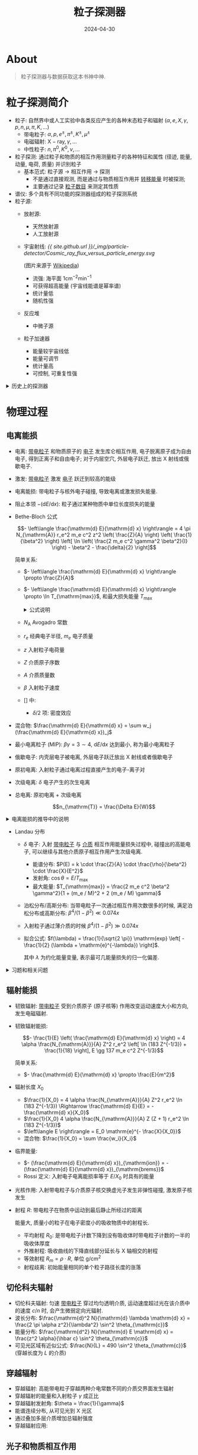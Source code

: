 #+title: 粒子探测器
#+date: 2024-04-30
#+layout: post
#+math: true
#+options: _:nil ^:nil
#+categories: notes
* About
#+begin_quote
粒子探测器与数据获取这本书神中神.
#+end_quote

* 粒子探测简介
+ 粒子: 自然界中或人工实验中各类反应产生的各种末态粒子和辐射
  (\(\alpha, e, X, \gamma, p, n, \mu, \pi, K, \dots\))
  + 带电粒子: \(\alpha, p, e^{\pm}, \pi^{\pm}, K^{\pm}, \mu^{\pm}\)
  + 电磁辐射: \(\mathrm{X-ray}, \gamma, \dots\)
  + 中性粒子: \(n, \pi^0, K^0, \nu, \dots\)
+ 粒子探测: 通过粒子和物质的相互作用测量粒子的各种特征和属性
  (径迹, 能量, 动量, 电荷, 质量) 并识别粒子
  + 基本范式: 粒子源 \(\rightarrow\) 相互作用 \(\rightarrow\) 探测
    + 不是通过直接观测, 而是通过与物质相互作用并 _转移能量_ 时被探测;
    + 主要通过记录 _粒子数目_ 来测定其性质
+ 谱仪: 多个具有不同功能的探测器组成的粒子探测系统
+ 粒子源:
  + 放射源:
    + 天然放射源
    + 人工放射源
  + 宇宙射线:
    [[{{ site.github.url }}/_img/particle-detector/Cosmic_ray_flux_versus_particle_energy.svg]]

    (图片来源于 [[https://en.wikipedia.org/wiki/Cosmic_ray][Wikipedia]])
    + 流强: 海平面 \(1 \mathrm{cm}^{-2} \mathrm{min}^{-1}\)
    + 可获得超高能量 (宇宙线能谱是幂率谱)
    + 统计量低
    + 随机性强
  + 反应堆
    + 中微子源
  + 粒子加速器
    + 能量较宇宙线低
    + 能量可调节
    + 统计量高
    + 可控制, 可重复性强

#+begin_html
<details><summary> 历史上的探测器 </summary>
#+end_html
+ Cloud Chamber 云室
+ Bubble Chamber 气泡室
+ Nuclear Emulsions 核乳胶
#+begin_html
</details>
#+end_html

* 物理过程
** 电离能损
+ 电离: _带电粒子_ 和物质原子的 _电子_ 发生库仑相互作用,
  电子脱离原子成为自由电子, 得到正离子和自由电子;
  对于内层空穴, 外层电子跃迁, 放出 X 射线或俄歇电子.
+ 激发: _带电粒子_ 激发 _电子_ 跃迁到较高的能级
+ 电离能损: 带电粒子与核外电子碰撞, 导致电离或激发损失能量.
+ 阻止本领 \(- (\mathrm{d} E / \mathrm{d} x)\): 粒子通过某种物质中单位长度损失的能量
+ Bethe-Bloch 公式

  \[- \left\langle \frac{\mathrm{d} E}{\mathrm{d} x} \right\rangle = 4 \pi N_{\mathrm{A}} r_e^2 m_e c^2 z^2 \left( \frac{Z}{A} \right) \left( \frac{1}{\beta^2} \right) \left[ \ln \left( \frac{2 m_e c^2 \gamma^2 \beta^2}{I} \right) - \beta^2 - \frac{\delta}{2} \right]\]

  简单关系:
  + \(- \left\langle \frac{\mathrm{d} E}{\mathrm{d} x} \right\rangle \propto \frac{Z}{A}\)
  + \(- \left\langle \frac{\mathrm{d} E}{\mathrm{d} x} \right\rangle \propto \ln T_{\mathrm{max}}\), 和最大损失能量 \(T_{\mathrm{max}}\)

  #+begin_html
  <details><summary> 公式说明 </summary>
  #+end_html
  + \(N_{\mathrm{A}}\) Avogadro 常数
  + \(r_e\) 经典电子半径, \(m_e\) 电子质量
  + \(z\) 入射粒子电荷量
  + \(Z\) 介质原子序数
  + \(A\) 介质质量数
  + \(\beta\) 入射粒子速度
  + [] 中:
    + \(\delta/2\) 项: 密度效应
  #+begin_html
  </details>
  #+end_html
+ 混合物: \(\frac{\mathrm{d} E}{\mathrm{d} x} = \sum w_j (\frac{\mathrm{d} E}{\mathrm{d} x})_j\)
+ 最小电离粒子 (MIP): \(\beta \gamma = 3 \sim 4\), \(\mathrm{d} E / \mathrm{d} x\) 达到最小, 称为最小电离粒子
+ 俄歇电子: 内壳层电子被电离, 外层电子跃迁放出 X 射线或者俄歇电子
+ 原初电离: 入射粒子通过电离过程直接产生的电子-离子对
+ 次级电离: \(\delta\) 电子产生的次生电离
+ 总电离: 原初电离 + 次级电离

  \[n_{\mathrm{T}} = \frac{\Delta E}{W}\]  

#+begin_html
<details><summary> 电离能损的推导中的说明 </summary>
#+end_html
+ 两体碰撞, 电子能获得的最大动能: \(T_{\mathrm{max}} = \frac{2 m_e p^2}{m_0^2 + m_e^2 + 2 m_e E / c^2}\)
#+begin_html
</details>
#+end_html

+ Landau 分布
  + \(\delta\) 电子: 入射 _带电粒子_ 与 _介质_ 相互作用能量损失过程中,
    碰撞出的高能电子, 可以继续与其他介质原子相互作用产生次级电离.
    + 能谱分布: \(P(E) = k \cdot \frac{Z}{A} \cdot \frac{\rho}{\beta^2} \cdot \frac{X}{E^2}\)
    + 发射角: \(\cos \theta = E / T_{\mathrm{max}}\)
    + 最大能量: \(T_{\mathrm{max}} = \frac{2 m_e c^2 \beta^2 \gamma^2}{1 + (m_e / M)^2 + 2 (m_e / M) \gamma}\)
  + 泊松分布/高斯分布: 当带电粒子一次通过相互作用次数很多的时候,
    满足泊松分布或高斯分布: \(\beta^4 / (1 - \beta^2) \ll 0.074 x\)
  + 入射粒子通过薄介质的时候 \(\beta^4 / (1 - \beta^2) \gg 0.074 x\)
  + 拟合公式: \(f(\lambda) = \frac{1}{\sqrt{2 \pi}} \mathrm{exp} \left[ - \frac{1}{2} (\lambda + \mathrm{e}^{-\lambda}) \right]\).

    其中 \(\lambda\) 为约化能量变量, 表示最可几能量损失的归一化偏差.
    
#+begin_html
<details><summary> 习题和相关问题 </summary>
#+end_html
+ 如何进行 PID (粒子类型鉴别), 根据 \(\beta\) 来进行判断:
  1. 计算 \(\gamma = \frac{1}{\sqrt{1 - \beta^2}}\)
  2. 计算 \(\beta \gamma\) 并判断是否在 \(3 \sim 4\) 之间
#+begin_html
</details>
#+end_html

** 辐射能损
+ 韧致辐射: _带电粒子_ 受到介质原子 (原子核等) 作用改变运动速度大小和方向,
  发生电磁辐射.
+ 韧致辐射能损:

  \[- \frac{1}{E} \left( \frac{\mathrm{d} E}{\mathrm{d} x} \right) = 4 \alpha \frac{N_{\mathrm{A}}}{A} Z^2 r_e^2 \left[ \ln (183 Z^{-1/3}) + \frac{1}{18} \right], E \gg 137 m_e c^2 Z^{-1/3}\]

  简单关系:
  + \(- \frac{\mathrm{d} E}{\mathrm{d} x} \propto \frac{E}{m^2}\)
+ 辐射长度 \(X_0\)
  + \(\frac{1}{X_0} = 4 \alpha \frac{N_{\mathrm{A}}}{A} Z^2 r_e^2 \ln (183 Z^{-1/3}) \Rightarrow \frac{\mathrm{d} E}{E} = - \frac{\mathrm{d} x}{X_0}\)
  + \(\frac{1}{X_0} 4 \alpha \frac{N_{\mathrm{A}}}{A} Z (Z + 1) r_e^2 \ln (183 Z^{-1/3})\)
  + \(\left\langle E \right\rangle = E_0 \mathrm{e}^{- \frac{X}{X_0}}\)
  + 混合物: \(\frac{1}{X_0} = \sum \frac{w_i}{X_i}\)
+ 临界能量:
  + \(- (\frac{\mathrm{d} E}{\mathrm{d} x})_{\mathrm{ion}} = - (\frac{\mathrm{d} E}{\mathrm{d} x})_{\mathrm{brems}}\)
  + Rossi 定义: 入射电子电离能损率等于 \(E / X_0\) 时具有的能量
+ 光核作用: 入射带电粒子与介质原子核交换虚光子发生非弹性碰撞, 激发原子核发生
+ 射程 \(R\): 带电粒子在物质中运动到最后静止所经过的距离
  
  能量大, 质量小的粒子在电子密度小的吸收物质中的射程长.
  + 平均射程 \(R_0\): 是带电粒子计数下降到没有吸收体时带电粒子计数的一半的吸收体厚度
  + 外推射程: 吸收曲线的下降直线部分延长与 X 轴相交的射程
  + 等效射程 \(R_m = \rho \cdot R\), 单位 \(\mathrm{g} / \mathrm{cm}^2\)
  + 射程歧离: 初始能量相同的单个粒子路径长度的涨落

** 切伦科夫辐射
+ 切伦科夫辐射: 匀速 _带电粒子_ 穿过均匀透明介质,
  运动速度超过光在该介质中的速度 \(c / n\) 时, 会产生微弱定向光辐射.
+ 波长分布: \(\frac{\mathrm{d}^2 N}{\mathrm{d} \lambda \mathrm{d} x} = \frac{2 \pi \alpha z^2}{\lambda^2} \sin^2 \theta_{\mathrm{c}}\)
+ 能量分布: \(\frac{\mathrm{d^2} N}{\mathrm{d} E \mathrm{d} x} = \frac{z^2 \alpha}{\hbar c} \sin^2 \theta_{\mathrm{c}}\)
+ 可见光区域有近似公式: \(\frac{N}{L} = 490 \sin^2 \theta_{\mathrm{c}}\) (穿越长度为 \(L\) 的介质)

** 穿越辐射
+ 穿越辐射: 高能带电粒子穿越两种介电常数不同的介质交界面发生辐射
+ 穿越辐射的能量和入射粒子 \(\gamma\) 成正比
+ 穿越辐射发射角: \(\theta = \frac{1}{\gamma}\)
+ 能谱连续分布, 从可见光到 X 光区
+ 通过叠加多层介质增加总辐射强度
+ 穿越辐射应用: 

** 光子和物质相互作用
+ 总的反应截面为光电效应, 康普顿散射, 电子对产生的和.
+ 射程对光子没有意义 (探测光子为间接探测产生的次级粒子)
+ 衰减系数由相互过程的截面定义
  + \(\sigma = \frac{\Delta I}{I N \Delta x}\) 一个入射光子与单位面积上一个靶原子发生作用的几率

    #+begin_html
    <details><summary> 系数解释 </summary>
    #+end_html
    + \(\Delta I\) 发生作用光子数
    + \(I\) 入射光子数
    + \(N\) 单位体积内靶原子数
    + \(\Delta x\) 靶厚
    #+begin_html
    </details>
    #+end_html

*** 光电效应
+ 光电效应截面: 和 \(Z^5\) 成正比, 随光子能量下降而下降
  + \(E_{\gamma} \gg m c^2\): \(\sigma_{\mathrm{ph}} = 2 \pi r_e^2 \alpha^4 Z^5 (m c^2) / E_{\gamma}\)

    简单版本: \(\sigma_{\mathrm{ph}} \propto Z^5 E_{\gamma}^{-1}\)
  + \(I_0 \ll E_{\gamma} \ll m c^2\): \(\sigma_{\mathrm{ph}} = \alpha \pi a_{\mathrm{B}} Z^5 (I_0 / E_{\gamma}^{7/2})\)

    简单版本: \(\sigma_{\mathrm{ph}} \propto Z^5 E_{\gamma}^{-7/2}\)
+ 选择高 \(Z\) 物质可以获得高光子探测率, 屏蔽 X 和 \(\gamma\) 

*** 康普顿散射
+ 康普顿散射: _入射光子_ 和物质原子相互作用, 与 _轨道电子_ 发生散射,
  主要发生在外层电子上.
+ 康普顿散射截面: \(\sigma \propto Z\)
+ 散射能量
  + 光子: \(E_{\gamma} = \frac{E_0}{1 + \frac{E_0}{m_e c^2} (1 - \cos \theta)}\)
  + 电子: \(E_e = \frac{E_{\gamma}}{1 + \frac{m_e c^2}{E_{\gamma} (1 - \cos \theta)}}\)
+ 反冲电子能谱
  + 连续分布
  + 较低能量区平缓, 平台状
  + 最大反冲能量处有康普顿沿 (尖锐边界)

*** 电子对产生
+ 电子对: _入射光子_ 从 _原子核_ 旁经过, 当光子能量超过两个电子静止能量+原子核反冲能量,
  此时可能会转化为正负电子对.
+ 电子对产生截面: \(\sigma \propto Z^2\)
+ 一般反冲原子核能量可以忽略
+ 产生的正负电子对的能量分布均匀
+ 正负电子对在介质中:
  + 电离能损
  + 辐射能损
  + 湮灭辐射
  
** 强子和物质相互作用
+ 宏观截面: \(\Sigma = N \times \sigma\)

  #+begin_html
  <details><summary> 系数说明 </summary>
  #+end_html
  + \(\Sigma\) 表征粒子在介质中穿行单位距离与介质发生相互作用的概率
  + \(N\) 单位体积内的原子数
  #+begin_html
  </details>
  #+end_html
+ 核相互作用长度 \(\lambda = 1 / \Sigma\)

  粒子束在介质中通过一定距离后衰减: \(N = N_0 \mathrm{e}^{- x / \lambda}\)

*** 中子
+ 中子分类
  + 慢中子
    + 冷中子 (\(< 0.002 \mathrm{eV}\))
    + 热中子 (\(< 0.025 \mathrm{eV}\))
    + 镉上中子 (\(0.3 \sim 0.5 \mathrm{eV}\))
    + 超热中子 (\(< 0.5 \mathrm{eV}\))
    + 共振中子 (\(1 \sim 100 \mathrm{eV}\))
  + 中能中子 \(1 \mathrm{keV} \sim 0.5 \mathrm{MeV}\)
  + 快中子 \(0.5 \sim 10 \mathrm{MeV}\)
  + 极快中子 \(10 \sim 50 \mathrm{MeV}\)
  + 相对论中子 \(> 50 \mathrm{MeV}\)
+ 中子探测
  + 低能
    + 中子衍射
  + 热中子
    + 核反应法
    + 核裂变法
    + 核活化法
  + 慢中子/中能中子
    + 核反冲法
    + 飞行时间法
      
** 簇射过程
*** 电磁簇射
+ 电磁簇射: _高能电子_ 或者 _\(\gamma\) 光子_ 与 _介质原子_ 通过电磁相互作用产生
  电子 - \(\gamma\) 光子 - 电子的级联过程

  主要过程: 韧致辐射, 康普顿散射, 电子对产生, 电子散射
+ 纵向发展
  + 辐射长度 \(X_0\): 电磁簇射的纵深
  + \(\left\langle E \right\rangle = E_0 \mathrm{e}^{- \frac{x}{X_0}}\), \(X_0 = \frac{716.4 A}{Z (Z + 1) \ln (287 / \sqrt{Z})} \mathrm{g} \cdot \mathrm{cm}^{-2}\)
+ 横向发展
  + 莫里哀半径 \(R_{\mathrm{M}}\): 电磁簇射的横向展宽
  + \(R_{\mathrm{M}} = X_0 (\frac{E_s}{E_0})\)
+ 临界能量 \(E_{\mathrm{c}}\): 簇射截止时对应的次级粒子能量

*** 强子簇射
+ 强子簇射: 高能强子与介质原子通过强相互作用产生次级强子的级联过程
  
* 统计
** 统计分布
*** Landau 分布
** 统计量
+ 粒子计数 \(N\) 平均值很大时服从高斯分布
+ 统计误差: \(\sigma = \sqrt{N}\)
+ 相对标准偏差: \(\nu = \sigma / N = 1 / \sqrt{N}\)
+ 测量结果: \(N \pm \sqrt{N}\)
+ 计数时间选择
  
* 气体探测器
** 物理过程
*** 电离过程
+ 平均电离能: 介质产生一个自由电子所需要的能量
+ 原初电子数:

#+begin_html
<details><summary> 计算电离数 </summary>
#+end_html
1. 查表得到 \(\mathrm{d} E / \mathrm{d} x\) 和 \(W_{\mathrm{i}}\) (或者是 \(n_{\mathrm{t}}\) 和 \(n_{\mathrm{p}}\))
2. 计算 \(\Delta x\), 即 \(\rho \cdot \Delta L\) (密度乘以经过距离)
3. 得到 \(\Delta E = (\mathrm{d} E / \mathrm{d} x) \Delta x\)
4. 计算 \(n_{\mathrm{t}} = \frac{\Delta E}{W_{\mathrm{i}}}\)
5. 对于混合物: \(n_{\mathrm{t}} = \sum w_i n_{\mathrm{t}, i}\)
6. 对于原电离: \(n_{\mathrm{p}} = \sum w_i p_i\)
7. 已知原电离 \(n_{\mathrm{p}}\), 可知平均自由程 \(\lambda = \frac{1}{n_{\mathrm{p}}}\), 以及离子对产生的失效率 \(1 - \eta = e^{-n_{\mathrm{p}}}\)
#+begin_html
</details>
#+end_html

*** 扩散过程
+ 离子漂移
  + 混合气体中 \(\frac{1}{\mu_i} = \sum \frac{p_j}{\mu_{ij}}\) (离子 \(i\) 在混合气体中的速度, 其中 \(p_{j}\) 为气体 \(j\) 的体积浓度)
+ 离子扩散
  + 横向扩散与气体和离子无关, 仅与电场有关 (电场越大, 扩散越少)
+ 原初电子运动:
  + 漂移速度 \(\mu^2 = \frac{e E}{m N \sigma} \sqrt{\frac{\eta}{2}}\)
  + 瞬时速度 \(v^2 = \frac{e E}{m N \sigma} \sqrt{\frac{2}{\eta}}\)
+ 电子横向扩散 \(\sigma^2 = \frac{4 \varepsilon_E L}{3 e E}\)
+ 磁场下运动: 一致扩散

** 信号产生
+ 粒子 _运动_ \(\rightarrow\) 电镜像 \(\rightarrow\) 平板电荷重分布 \(\rightarrow\) 平板间有电流信号
+ 信号形状
+ 信号极性: 电子靠近电子学读出则为负信号 (负电压负信号, 正电压正信号)
+ 能量分辨
+ 时间分辨
+ 分辨时间
+ 空间分辨

** 电离室
** 正比计数器
+ 空间分辨: 外筒半径 \(b\), 空间分辨 \(\frac{2 b}{\sqrt{12}}\)
+ 主要是阳离子贡献信号
+ 圆柱形正比计数器的输出信号
+ 能量, 位置, 时间 (动量)
+ 能量分辨
  + 气体增益 \(\times\) 原初总电离电荷 (线性能量分辨)
  + 增益线性是区间线性, 不能过高
+ 影响时间分辨:
  + 入射粒子位置, 角度
  + 漂移速度晃动
  + 漂移时间
  + 电子学时间
  + ...
+ 分辨时间 \(\tau\): 入射粒子时间间隔小于 \(\tau\) 时, 后一个粒子不会被记录.
  + 真实计数率: \(m = \frac{n}{1 - n \tau}\), \(n\) 为测量得到的计数率
  + 如何提高分辨时间:
    + 缩短脉冲宽度
    + 合适微分时间 (电子学)
